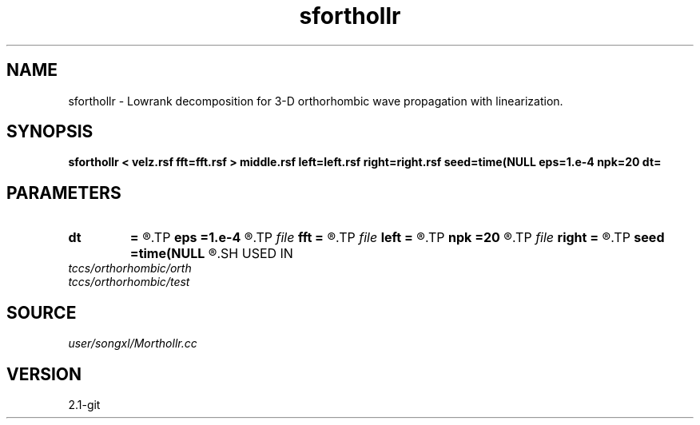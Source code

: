 .TH sforthollr 1  "APRIL 2019" Madagascar "Madagascar Manuals"
.SH NAME
sforthollr \- Lowrank decomposition for 3-D orthorhombic wave propagation with linearization. 
.SH SYNOPSIS
.B sforthollr < velz.rsf fft=fft.rsf > middle.rsf left=left.rsf right=right.rsf seed=time(NULL eps=1.e-4 npk=20 dt=
.SH PARAMETERS
.PD 0
.TP
.I        
.B dt
.B =
.R  	time step
.TP
.I        
.B eps
.B =1.e-4
.R  	tolerance
.TP
.I file   
.B fft
.B =
.R  	auxiliary input file name
.TP
.I file   
.B left
.B =
.R  	auxiliary output file name
.TP
.I        
.B npk
.B =20
.R  	maximum rank
.TP
.I file   
.B right
.B =
.R  	auxiliary output file name
.TP
.I        
.B seed
.B =time(NULL
.R  
.SH USED IN
.TP
.I tccs/orthorhombic/orth
.TP
.I tccs/orthorhombic/test
.SH SOURCE
.I user/songxl/Morthollr.cc
.SH VERSION
2.1-git
